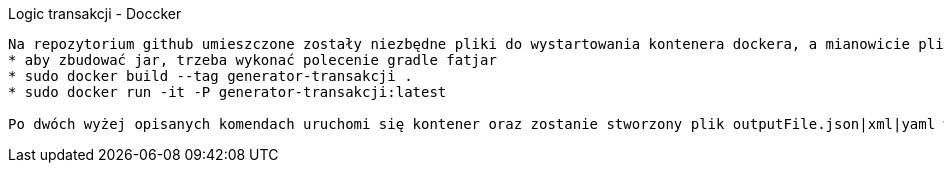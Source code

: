 Logic transakcji - Doccker 
----------------------------

Na repozytorium github umieszczone zostały niezbędne pliki do wystartowania kontenera dockera, a mianowicie pliki items.csv oraz generator.properties, a także zbudowany transaction-generator.jar
* aby zbudować jar, trzeba wykonać polecenie gradle fatjar
* sudo docker build --tag generator-transakcji .
* sudo docker run -it -P generator-transakcji:latest

Po dwóch wyżej opisanych komendach uruchomi się kontener oraz zostanie stworzony plik outputFile.json|xml|yaml w kontenerze.



